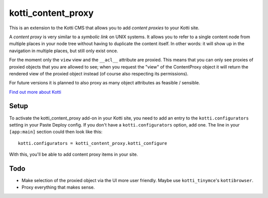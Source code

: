 ===================
kotti_content_proxy
===================

This is an extension to the Kotti CMS that allows you to add *content proxies* to your Kotti site.

A *content proxy* is very similar to a *symbolic link* on UNIX systems.
It allows you to refer to a single content node from multiple places in your node tree without having to duplicate the content itself.
In other words: it will show up in the navigation in multiple places, but still only exist once.

For the moment only the ``view`` view and the ``__acl__`` attribute are proxied.
This means that you can only see proxies of proxied objects that you are allowed to see; when you request the "view" of the ContentProxy object it will return the rendered view of the proxied object instead (of course also respecting its permissions).

For future versions it is planned to also proxy as many object attributes as feasible / sensible.

`Find out more about Kotti`_

Setup
=====

To activate the kotti_content_proxy add-on in your Kotti site, you need to add an entry to the ``kotti.configurators`` setting in your Paste Deploy config.
If you don't have a ``kotti.configurators`` option, add one.
The line in your ``[app:main]`` section could then look like this::

  kotti.configurators = kotti_content_proxy.kotti_configure

With this, you'll be able to add content proxy items in your site.

Todo
====

- Make selection of the proxied object via the UI more user friendly.
  Maybe use ``kotti_tinymce``'s ``kottibrowser``.

- Proxy everything that makes sense.

.. _Find out more about Kotti: http://pypi.python.org/pypi/Kotti

